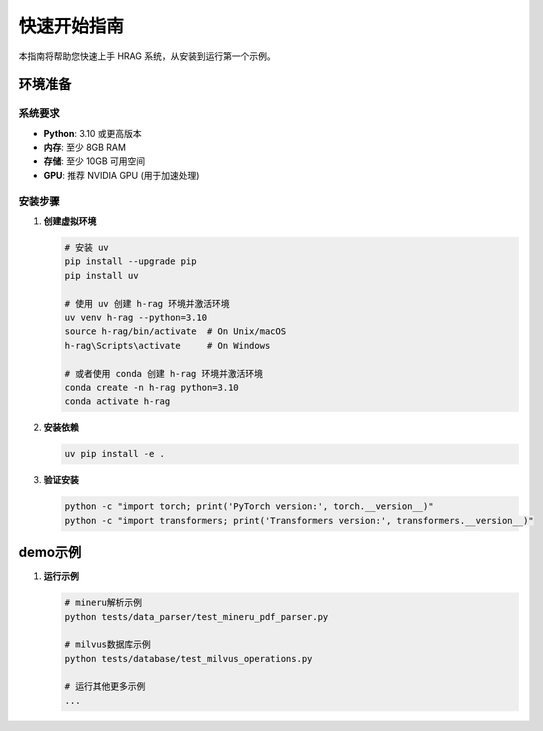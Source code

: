 快速开始指南
============

本指南将帮助您快速上手 HRAG 系统，从安装到运行第一个示例。

.. raw:: html

    <div class="quick-start">
        <h3>⚡ 5分钟快速体验</h3>
        <p>如果您想立即体验 HRAG 的功能，可以按照以下步骤操作：</p>
    </div>

环境准备
--------

系统要求
^^^^^^^^^

* **Python**: 3.10 或更高版本
* **内存**: 至少 8GB RAM
* **存储**: 至少 10GB 可用空间
* **GPU**: 推荐 NVIDIA GPU (用于加速处理)

安装步骤
^^^^^^^^^

1. **创建虚拟环境**

   .. code-block:: bash

      # 安装 uv
      pip install --upgrade pip
      pip install uv

      # 使用 uv 创建 h-rag 环境并激活环境
      uv venv h-rag --python=3.10
      source h-rag/bin/activate  # On Unix/macOS
      h-rag\Scripts\activate     # On Windows

      # 或者使用 conda 创建 h-rag 环境并激活环境
      conda create -n h-rag python=3.10
      conda activate h-rag



2. **安装依赖**

   .. code-block:: bash

      uv pip install -e .

3. **验证安装**

   .. code-block:: bash

      python -c "import torch; print('PyTorch version:', torch.__version__)"
      python -c "import transformers; print('Transformers version:', transformers.__version__)"


demo示例
--------

1. **运行示例**

   .. code-block:: bash

      # mineru解析示例
      python tests/data_parser/test_mineru_pdf_parser.py
      
      # milvus数据库示例
      python tests/database/test_milvus_operations.py
      
      # 运行其他更多示例
      ...





